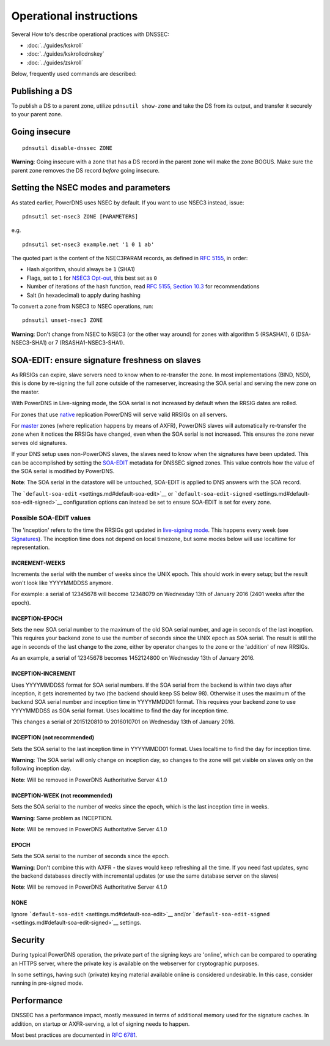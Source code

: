 Operational instructions
========================

Several How to's describe operational practices with DNSSEC:

-  :doc:`../guides/kskroll`
-  :doc:`../guides/kskrollcdnskey`
-  :doc:`../guides/zskroll`

Below, frequently used commands are described:

Publishing a DS
---------------

To publish a DS to a parent zone, utilize ``pdnsutil show-zone`` and
take the DS from its output, and transfer it securely to your parent
zone.

Going insecure
--------------

::

    pdnsutil disable-dnssec ZONE

**Warning**: Going insecure with a zone that has a DS record in the
parent zone will make the zone BOGUS. Make sure the parent zone removes
the DS record *before* going insecure.

Setting the NSEC modes and parameters
-------------------------------------

As stated earlier, PowerDNS uses NSEC by default. If you want to use
NSEC3 instead, issue:

::

    pdnsutil set-nsec3 ZONE [PARAMETERS]

e.g.

::

    pdnsutil set-nsec3 example.net '1 0 1 ab'

The quoted part is the content of the NSEC3PARAM records, as defined in
`RFC 5155 <https://tools.ietf.org/html/rfc5155#section-4>`__, in order:

-  Hash algorithm, should always be ``1`` (SHA1)
-  Flags, set to ``1`` for `NSEC3
   Opt-out <https://tools.ietf.org/html/rfc5155#section-6>`__, this best
   set as ``0``
-  Number of iterations of the hash function, read `RFC 5155, Section
   10.3 <https://tools.ietf.org/html/rfc5155#section-10.3>`__ for
   recommendations
-  Salt (in hexadecimal) to apply during hashing

To convert a zone from NSEC3 to NSEC operations, run:

::

    pdnsutil unset-nsec3 ZONE

**Warning**: Don't change from NSEC to NSEC3 (or the other way around)
for zones with algorithm 5 (RSASHA1), 6 (DSA-NSEC3-SHA1) or 7
(RSASHA1-NSEC3-SHA1).

SOA-EDIT: ensure signature freshness on slaves
----------------------------------------------

As RRSIGs can expire, slave servers need to know when to re-transfer the
zone. In most implementations (BIND, NSD), this is done by re-signing
the full zone outside of the nameserver, increasing the SOA serial and
serving the new zone on the master.

With PowerDNS in Live-signing mode, the SOA serial is not increased by
default when the RRSIG dates are rolled.

For zones that use `native <modes-of-operation.md#native-operation>`__
replication PowerDNS will serve valid RRSIGs on all servers.

For `master <modes-of-operation.md#master-operation>`__ zones (where
replication happens by means of AXFR), PowerDNS slaves will
automatically re-transfer the zone when it notices the RRSIGs have
changed, even when the SOA serial is not increased. This ensures the
zone never serves old signatures.

If your DNS setup uses non-PowerDNS slaves, the slaves need to know when
the signatures have been updated. This can be accomplished by setting
the `SOA-EDIT <domainmetadata.md#soa-edit>`__ metadata for DNSSEC signed
zones. This value controls how the value of the SOA serial is modified
by PowerDNS.

**Note**: The SOA serial in the datastore will be untouched, SOA-EDIT is
applied to DNS answers with the SOA record.

The ```default-soa-edit`` <settings.md#default-soa-edit>`__ or
```default-soa-edit-signed`` <settings.md#default-soa-edit-signed>`__
configuration options can instead be set to ensure SOA-EDIT is set for
every zone.

Possible SOA-EDIT values
~~~~~~~~~~~~~~~~~~~~~~~~

The 'inception' refers to the time the RRSIGs got updated in
`live-signing mode <#online-signing>`__. This happens every week (see
`Signatures <#signatures>`__). The inception time does not depend on
local timezone, but some modes below will use localtime for
representation.

INCREMENT-WEEKS
^^^^^^^^^^^^^^^

Increments the serial with the number of weeks since the UNIX epoch.
This should work in every setup; but the result won't look like
YYYYMMDDSS anymore.

For example: a serial of 12345678 will become 12348079 on Wednesday 13th
of January 2016 (2401 weeks after the epoch).

INCEPTION-EPOCH
^^^^^^^^^^^^^^^

Sets the new SOA serial number to the maximum of the old SOA serial
number, and age in seconds of the last inception. This requires your
backend zone to use the number of seconds since the UNIX epoch as SOA
serial. The result is still the age in seconds of the last change to the
zone, either by operator changes to the zone or the 'addition' of new
RRSIGs.

As an example, a serial of 12345678 becomes 1452124800 on Wednesday 13th
of January 2016.

INCEPTION-INCREMENT
^^^^^^^^^^^^^^^^^^^

Uses YYYYMMDDSS format for SOA serial numbers. If the SOA serial from
the backend is within two days after inception, it gets incremented by
two (the backend should keep SS below 98). Otherwise it uses the maximum
of the backend SOA serial number and inception time in YYYYMMDD01
format. This requires your backend zone to use YYYYMMDDSS as SOA serial
format. Uses localtime to find the day for inception time.

This changes a serial of 2015120810 to 2016010701 on Wednesday 13th of
January 2016.

INCEPTION (not recommended)
^^^^^^^^^^^^^^^^^^^^^^^^^^^

Sets the SOA serial to the last inception time in YYYYMMDD01 format.
Uses localtime to find the day for inception time.

**Warning**: The SOA serial will only change on inception day, so
changes to the zone will get visible on slaves only on the following
inception day.

**Note**: Will be removed in PowerDNS Authoritative Server 4.1.0

INCEPTION-WEEK (not recommended)
^^^^^^^^^^^^^^^^^^^^^^^^^^^^^^^^

Sets the SOA serial to the number of weeks since the epoch, which is the
last inception time in weeks.

**Warning**: Same problem as INCEPTION.

**Note**: Will be removed in PowerDNS Authoritative Server 4.1.0

EPOCH
^^^^^

Sets the SOA serial to the number of seconds since the epoch.

**Warning**: Don't combine this with AXFR - the slaves would keep
refreshing all the time. If you need fast updates, sync the backend
databases directly with incremental updates (or use the same database
server on the slaves)

**Note**: Will be removed in PowerDNS Authoritative Server 4.1.0

NONE
^^^^

Ignore ```default-soa-edit`` <settings.md#default-soa-edit>`__ and/or
```default-soa-edit-signed`` <settings.md#default-soa-edit-signed>`__
settings.

Security
--------

During typical PowerDNS operation, the private part of the signing keys
are 'online', which can be compared to operating an HTTPS server, where
the private key is available on the webserver for cryptographic
purposes.

In some settings, having such (private) keying material available online
is considered undesirable. In this case, consider running in pre-signed
mode.

Performance
-----------

DNSSEC has a performance impact, mostly measured in terms of additional
memory used for the signature caches. In addition, on startup or
AXFR-serving, a lot of signing needs to happen.

Most best practices are documented in :rfc:`6781`.
